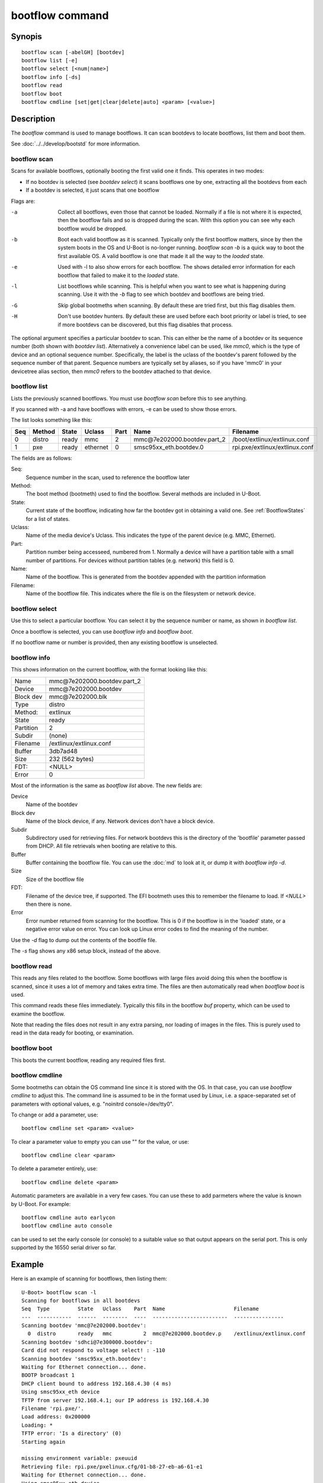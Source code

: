.. SPDX-License-Identifier: GPL-2.0+:

bootflow command
================

Synopis
-------

::

    bootflow scan [-abelGH] [bootdev]
    bootflow list [-e]
    bootflow select [<num|name>]
    bootflow info [-ds]
    bootflow read
    bootflow boot
    bootflow cmdline [set|get|clear|delete|auto] <param> [<value>]

Description
-----------

The `bootflow` command is used to manage bootflows. It can scan bootdevs to
locate bootflows, list them and boot them.

See :doc:`../../develop/bootstd` for more information.


bootflow scan
~~~~~~~~~~~~~

Scans for available bootflows, optionally booting the first valid one it finds.
This operates in two modes:

- If no bootdev is selected (see `bootdev select`) it scans bootflows one
  by one, extracting all the bootdevs from each
- If a bootdev is selected, it just scans that one bootflow

Flags are:

-a
    Collect all bootflows, even those that cannot be loaded. Normally if a file
    is not where it is expected, then the bootflow fails and so is dropped
    during the scan. With this option you can see why each bootflow would be
    dropped.

-b
    Boot each valid bootflow as it is scanned. Typically only the first bootflow
    matters, since by then the system boots in the OS and U-Boot is no-longer
    running. `bootflow scan -b` is a quick way to boot the first available OS.
    A valid bootflow is one that made it all the way to the `loaded` state.

-e
    Used with -l to also show errors for each bootflow. The shows detailed error
    information for each bootflow that failed to make it to the `loaded` state.

-l
    List bootflows while scanning. This is helpful when you want to see what
    is happening during scanning. Use it with the `-b` flag to see which
    bootdev and bootflows are being tried.

-G
    Skip global bootmeths when scanning. By default these are tried first, but
    this flag disables them.

-H
    Don't use bootdev hunters. By default these are used before each boot
    priority or label is tried, to see if more bootdevs can be discovered, but
    this flag disables that process.


The optional argument specifies a particular bootdev to scan. This can either be
the name of a bootdev or its sequence number (both shown with `bootdev list`).
Alternatively a convenience label can be used, like `mmc0`, which is the type of
device and an optional sequence number. Specifically, the label is the uclass of
the bootdev's parent followed by the sequence number of that parent. Sequence
numbers are typically set by aliases, so if you have 'mmc0' in your devicetree
alias section, then `mmc0` refers to the bootdev attached to that device.


bootflow list
~~~~~~~~~~~~~

Lists the previously scanned bootflows. You must use `bootflow scan` before this
to see anything.

If you scanned with -a and have bootflows with errors, -e can be used to show
those errors.

The list looks something like this:

===  ======  ======  ========  ====  ===============================   ================
Seq  Method  State   Uclass    Part  Name                              Filename
===  ======  ======  ========  ====  ===============================   ================
  0  distro  ready   mmc          2  mmc\@7e202000.bootdev.part_2      /boot/extlinux/extlinux.conf
  1  pxe     ready   ethernet     0  smsc95xx_eth.bootdev.0            rpi.pxe/extlinux/extlinux.conf
===  ======  ======  ========  ====  ===============================   ================

The fields are as follows:

Seq:
    Sequence number in the scan, used to reference the bootflow later

Method:
    The boot method (bootmeth) used to find the bootflow. Several methods are
    included in U-Boot.

State:
    Current state of the bootflow, indicating how far the bootdev got in
    obtaining a valid one. See :ref:`BootflowStates` for a list of states.

Uclass:
    Name of the media device's Uclass. This indicates the type of the parent
    device (e.g. MMC, Ethernet).

Part:
    Partition number being accesseed, numbered from 1. Normally a device will
    have a partition table with a small number of partitions. For devices
    without partition tables (e.g. network) this field is 0.

Name:
    Name of the bootflow. This is generated from the bootdev appended with
    the partition information

Filename:
    Name of the bootflow file. This indicates where the file is on the
    filesystem or network device.


bootflow select
~~~~~~~~~~~~~~~

Use this to select a particular bootflow. You can select it by the sequence
number or name, as shown in `bootflow list`.

Once a bootflow is selected, you can use `bootflow info` and `bootflow boot`.

If no bootflow name or number is provided, then any existing bootflow is
unselected.


bootflow info
~~~~~~~~~~~~~

This shows information on the current bootflow, with the format looking like
this:

=========  ===============================
Name       mmc\@7e202000.bootdev.part_2
Device     mmc\@7e202000.bootdev
Block dev  mmc\@7e202000.blk
Type       distro
Method:    extlinux
State      ready
Partition  2
Subdir     (none)
Filename   /extlinux/extlinux.conf
Buffer     3db7ad48
Size       232 (562 bytes)
FDT:       <NULL>
Error      0
=========  ===============================

Most of the information is the same as `bootflow list` above. The new fields
are:

Device
    Name of the bootdev

Block dev
    Name of the block device, if any. Network devices don't have a block device.

Subdir
    Subdirectory used for retrieving files. For network bootdevs this is the
    directory of the 'bootfile' parameter passed from DHCP. All file retrievals
    when booting are relative to this.

Buffer
    Buffer containing the bootflow file. You can use the :doc:`md` to look at
    it, or dump it with `bootflow info -d`.

Size
    Size of the bootflow file

FDT:
    Filename of the device tree, if supported. The EFI bootmeth uses this to
    remember the filename to load. If `<NULL>` then there is none.

Error
    Error number returned from scanning for the bootflow. This is 0 if the
    bootflow is in the 'loaded' state, or a negative error value on error. You
    can look up Linux error codes to find the meaning of the number.

Use the `-d` flag to dump out the contents of the bootfile file.

The `-s` flag shows any x86 setup block, instead of the above.


bootflow read
~~~~~~~~~~~~~

This reads any files related to the bootflow. Some bootflows with large files
avoid doing this when the bootflow is scanned, since it uses a lot of memory
and takes extra time. The files are then automatically read when `bootflow boot`
is used.

This command reads these files immediately. Typically this fills in the bootflow
`buf` property, which can be used to examine the bootflow.

Note that reading the files does not result in any extra parsing, nor loading of
images in the files. This is purely used to read in the data ready for
booting, or examination.


bootflow boot
~~~~~~~~~~~~~

This boots the current bootflow, reading any required files first.


bootflow cmdline
~~~~~~~~~~~~~~~~

Some bootmeths can obtain the OS command line since it is stored with the OS.
In that case, you can use `bootflow cmdline` to adjust this. The command line
is assumed to be in the format used by Linux, i.e. a space-separated set of
parameters with optional values, e.g. "noinitrd console=/dev/tty0".

To change or add a parameter, use::

    bootflow cmdline set <param> <value>

To clear a parameter value to empty you can use "" for the value, or use::

    bootflow cmdline clear <param>

To delete a parameter entirely, use::

    bootflow cmdline delete <param>

Automatic parameters are available in a very few cases. You can use these to
add parmeters where the value is known by U-Boot. For example::

    bootflow cmdline auto earlycon
    bootflow cmdline auto console

can be used to set the early console (or console) to a suitable value so that
output appears on the serial port. This is only supported by the 16550 serial
driver so far.

Example
-------

Here is an example of scanning for bootflows, then listing them::

    U-Boot> bootflow scan -l
    Scanning for bootflows in all bootdevs
    Seq  Type         State   Uclass    Part  Name                      Filename
    ---  -----------  ------  --------  ----  ------------------------  ----------------
    Scanning bootdev 'mmc@7e202000.bootdev':
      0  distro       ready   mmc          2  mmc@7e202000.bootdev.p    /extlinux/extlinux.conf
    Scanning bootdev 'sdhci@7e300000.bootdev':
    Card did not respond to voltage select! : -110
    Scanning bootdev 'smsc95xx_eth.bootdev':
    Waiting for Ethernet connection... done.
    BOOTP broadcast 1
    DHCP client bound to address 192.168.4.30 (4 ms)
    Using smsc95xx_eth device
    TFTP from server 192.168.4.1; our IP address is 192.168.4.30
    Filename 'rpi.pxe/'.
    Load address: 0x200000
    Loading: *
    TFTP error: 'Is a directory' (0)
    Starting again

    missing environment variable: pxeuuid
    Retrieving file: rpi.pxe/pxelinux.cfg/01-b8-27-eb-a6-61-e1
    Waiting for Ethernet connection... done.
    Using smsc95xx_eth device
    TFTP from server 192.168.4.1; our IP address is 192.168.4.30
    Filename 'rpi.pxe/pxelinux.cfg/01-b8-27-eb-a6-61-e1'.
    Load address: 0x2500000
    Loading: ##################################################  566 Bytes
    	 45.9 KiB/s
    done
    Bytes transferred = 566 (236 hex)
      1  distro       ready   ethernet     0  smsc95xx_eth.bootdev.0 rpi.pxe/extlinux/extlinux.conf
    No more bootdevs
    ---  -----------  ------  --------  ----  ------------------------  ----------------
    (2 bootflows, 2 valid)
    U-Boot> bootflow l
    Showing all bootflows
    Seq  Type         State   Uclass    Part  Name                      Filename
    ---  -----------  ------  --------  ----  ------------------------  ----------------
      0  distro       ready   mmc          2  mmc@7e202000.bootdev.p    /extlinux/extlinux.conf
      1  pxe          ready   ethernet     0  smsc95xx_eth.bootdev.0     rpi.pxe/extlinux/extlinux.conf
    ---  -----------  ------  --------  ----  ------------------------  ----------------
    (2 bootflows, 2 valid)


The second one is then selected by name (we could instead use `bootflow sel 0`),
displayed and booted::

    U-Boot> bootflow info
    No bootflow selected
    U-Boot> bootflow sel mmc@7e202000.bootdev.part_2
    U-Boot> bootflow info
    Name:      mmc@7e202000.bootdev.part_2
    Device:    mmc@7e202000.bootdev
    Block dev: mmc@7e202000.blk
    Method:    distro
    State:     ready
    Partition: 2
    Subdir:    (none)
    Filename:  extlinux/extlinux.conf
    Buffer:    3db7ae88
    Size:      232 (562 bytes)
    OS:        Fedora-Workstation-armhfp-31-1.9 (5.3.7-301.fc31.armv7hl)
    Cmdline:   (none)
    Logo:      (none)
    FDT:       <NULL>
    Error:     0
    U-Boot> bootflow boot
    ** Booting bootflow 'smsc95xx_eth.bootdev.0'
    Ignoring unknown command: ui
    Ignoring malformed menu command:  autoboot
    Ignoring malformed menu command:  hidden
    Ignoring unknown command: totaltimeout
    1:	Fedora-Workstation-armhfp-31-1.9 (5.3.7-301.fc31.armv7hl)
    Retrieving file: rpi.pxe/initramfs-5.3.7-301.fc31.armv7hl.img
    get 2700000 rpi.pxe/initramfs-5.3.7-301.fc31.armv7hl.img
    Waiting for Ethernet connection... done.
    Using smsc95xx_eth device
    TFTP from server 192.168.4.1; our IP address is 192.168.4.30
    Filename 'rpi.pxe/initramfs-5.3.7-301.fc31.armv7hl.img'.
    Load address: 0x2700000
    Loading: ###################################T ###############  57.7 MiB
    	 1.9 MiB/s
    done
    Bytes transferred = 60498594 (39b22a2 hex)
    Retrieving file: rpi.pxe//vmlinuz-5.3.7-301.fc31.armv7hl
    get 80000 rpi.pxe//vmlinuz-5.3.7-301.fc31.armv7hl
    Waiting for Ethernet connection... done.
    Using smsc95xx_eth device
    TFTP from server 192.168.4.1; our IP address is 192.168.4.30
    Filename 'rpi.pxe//vmlinuz-5.3.7-301.fc31.armv7hl'.
    Load address: 0x80000
    Loading: ##################################################  7.2 MiB
    	 2.3 MiB/s
    done
    Bytes transferred = 7508480 (729200 hex)
    append: ro root=UUID=9732b35b-4cd5-458b-9b91-80f7047e0b8a rhgb quiet LANG=en_US.UTF-8 cma=192MB cma=256MB
    Retrieving file: rpi.pxe//dtb-5.3.7-301.fc31.armv7hl/bcm2837-rpi-3-b.dtb
    get 2600000 rpi.pxe//dtb-5.3.7-301.fc31.armv7hl/bcm2837-rpi-3-b.dtb
    Waiting for Ethernet connection... done.
    Using smsc95xx_eth device
    TFTP from server 192.168.4.1; our IP address is 192.168.4.30
    Filename 'rpi.pxe//dtb-5.3.7-301.fc31.armv7hl/bcm2837-rpi-3-b.dtb'.
    Load address: 0x2600000
    Loading: ##################################################  13.8 KiB
    	 764.6 KiB/s
    done
    Bytes transferred = 14102 (3716 hex)
    Kernel image @ 0x080000 [ 0x000000 - 0x729200 ]
    ## Flattened Device Tree blob at 02600000
       Booting using the fdt blob at 0x2600000
       Using Device Tree in place at 02600000, end 02606715

    Starting kernel ...

    [  OK  ] Started Show Plymouth Boot Screen.
    [  OK  ] Started Forward Password R…s to Plymouth Directory Watch.
    [  OK  ] Reached target Local Encrypted Volumes.
    [  OK  ] Reached target Paths.
    ....


Here we scan for bootflows and boot the first one found::

    U-Boot> bootflow scan -bl
    Scanning for bootflows in all bootdevs
    Seq  Method       State   Uclass    Part  Name                    Filename
    ---  -----------  ------  --------  ----  ----------------------  ----------------
    Scanning bootdev 'mmc@7e202000.bootdev':
      0  distro       ready   mmc          2  mmc@7e202000.bootdev.p  /extlinux/extlinux.conf
    ** Booting bootflow 'mmc@7e202000.bootdev.part_2'
    Ignoring unknown command: ui
    Ignoring malformed menu command:  autoboot
    Ignoring malformed menu command:  hidden
    Ignoring unknown command: totaltimeout
    1:	Fedora-KDE-armhfp-31-1.9 (5.3.7-301.fc31.armv7hl)
    Retrieving file: /initramfs-5.3.7-301.fc31.armv7hl.img
    getfile 2700000 /initramfs-5.3.7-301.fc31.armv7hl.img
    Retrieving file: /vmlinuz-5.3.7-301.fc31.armv7hl
    getfile 80000 /vmlinuz-5.3.7-301.fc31.armv7hl
    append: ro root=UUID=b8781f09-e2dd-4cb8-979b-7df5eeaaabea rhgb LANG=en_US.UTF-8 cma=192MB console=tty0 console=ttyS1,115200
    Retrieving file: /dtb-5.3.7-301.fc31.armv7hl/bcm2837-rpi-3-b.dtb
    getfile 2600000 /dtb-5.3.7-301.fc31.armv7hl/bcm2837-rpi-3-b.dtb
    Kernel image @ 0x080000 [ 0x000000 - 0x729200 ]
    ## Flattened Device Tree blob at 02600000
       Booting using the fdt blob at 0x2600000
       Using Device Tree in place at 02600000, end 02606715

    Starting kernel ...

    [    0.000000] Booting Linux on physical CPU 0x0


Here is am example using the -e flag to see all errors::

    U-Boot> bootflow scan -a
    Card did not respond to voltage select! : -110
    Waiting for Ethernet connection... done.
    BOOTP broadcast 1
    DHCP client bound to address 192.168.4.30 (4 ms)
    Using smsc95xx_eth device
    TFTP from server 192.168.4.1; our IP address is 192.168.4.30
    Filename 'rpi.pxe/'.
    Load address: 0x200000
    Loading: *
    TFTP error: 'Is a directory' (0)
    Starting again

    missing environment variable: pxeuuid
    Retrieving file: rpi.pxe/pxelinux.cfg/01-b8-27-eb-a6-61-e1
    Waiting for Ethernet connection... done.
    Using smsc95xx_eth device
    TFTP from server 192.168.4.1; our IP address is 192.168.4.30
    Filename 'rpi.pxe/pxelinux.cfg/01-b8-27-eb-a6-61-e1'.
    Load address: 0x2500000
    Loading: ##################################################  566 Bytes
    	 49.8 KiB/s
    done
    Bytes transferred = 566 (236 hex)
    U-Boot> bootflow l -e
    Showing all bootflows
    Seq  Type         State   Uclass    Part  Name                   Filename
    ---  -----------  ------  --------  ----  ---------------------  ----------------
      0  distro       fs      mmc          1  mmc@7e202000.bootdev.p /extlinux/extlinux.conf
         ** File not found, err=-2
      1  distro       ready   mmc          2  mmc@7e202000.bootdev.p /extlinux/extlinux.conf
      2  distro       fs      mmc          3  mmc@7e202000.bootdev.p /extlinux/extlinux.conf
         ** File not found, err=-1
      3  distro       media   mmc          0  mmc@7e202000.bootdev.p <NULL>
         ** No partition found, err=-2
      4  distro       media   mmc          0  mmc@7e202000.bootdev.p <NULL>
         ** No partition found, err=-2
      5  distro       media   mmc          0  mmc@7e202000.bootdev.p <NULL>
         ** No partition found, err=-2
      6  distro       media   mmc          0  mmc@7e202000.bootdev.p <NULL>
         ** No partition found, err=-2
      7  distro       media   mmc          0  mmc@7e202000.bootdev.p <NULL>
         ** No partition found, err=-2
      8  distro       media   mmc          0  mmc@7e202000.bootdev.p <NULL>
         ** No partition found, err=-2
      9  distro       media   mmc          0  mmc@7e202000.bootdev.p <NULL>
         ** No partition found, err=-2
      a  distro       media   mmc          0  mmc@7e202000.bootdev.p <NULL>
         ** No partition found, err=-2
      b  distro       media   mmc          0  mmc@7e202000.bootdev.p <NULL>
         ** No partition found, err=-2
      c  distro       media   mmc          0  mmc@7e202000.bootdev.p <NULL>
         ** No partition found, err=-2
      d  distro       media   mmc          0  mmc@7e202000.bootdev.p <NULL>
         ** No partition found, err=-2
      e  distro       media   mmc          0  mmc@7e202000.bootdev.p <NULL>
         ** No partition found, err=-2
      f  distro       media   mmc          0  mmc@7e202000.bootdev.p <NULL>
         ** No partition found, err=-2
     10  distro       media   mmc          0  mmc@7e202000.bootdev.p <NULL>
         ** No partition found, err=-2
     11  distro       media   mmc          0  mmc@7e202000.bootdev.p <NULL>
         ** No partition found, err=-2
     12  distro       media   mmc          0  mmc@7e202000.bootdev.p <NULL>
         ** No partition found, err=-2
     13  distro       media   mmc          0  mmc@7e202000.bootdev.p <NULL>
         ** No partition found, err=-2
     14  distro       ready   ethernet     0  smsc95xx_eth.bootdev.0 rpi.pxe/extlinux/extlinux.conf
    ---  -----------  ------  --------  ----  ---------------------  ----------------
    (21 bootflows, 2 valid)
    U-Boot>

Here is an example of booting ChromeOS, adjusting the console beforehand. Note that
the cmdline is word-wrapped here and some parts of the command line are elided::

    => bootfl list
    Showing all bootflows
    Seq  Method       State   Uclass    Part  Name                      Filename
    ---  -----------  ------  --------  ----  ------------------------  ----------------
    0  cros         ready   nvme         0  5.10.153-20434-g98da1eb2c <NULL>
    1  efi          ready   nvme         c  nvme#0.blk#1.bootdev.part efi/boot/bootia32.efi
    2  efi          ready   usb_mass_    2  usb_mass_storage.lun0.boo efi/boot/bootia32.efi
    ---  -----------  ------  --------  ----  ------------------------  ----------------
    (3 bootflows, 3 valid)
    => bootfl sel 0
    => bootfl inf
    Name:      5.10.153-20434-g98da1eb2cf9d (chrome-bot@chromeos-release-builder-us-central1-b-x32-12-xijx) #1 SMP PREEMPT Tue Jan 24 19:38:23 PST 2023
    Device:    nvme#0.blk#1.bootdev
    Block dev: nvme#0.blk#1
    Method:    cros
    State:     ready
    Partition: 0
    Subdir:    (none)
    Filename:  <NULL>
    Buffer:    737a1400
    Size:      c47000 (12873728 bytes)
    OS:        ChromeOS
    Cmdline:   console= loglevel=7 init=/sbin/init cros_secure drm.trace=0x106
        root=/dev/dm-0 rootwait ro dm_verity.error_behavior=3
        dm_verity.max_bios=-1 dm_verity.dev_wait=1
        dm="1 vroot none ro 1,0 6348800
          verity payload=PARTUUID=799c935b-ae62-d143-8493-816fa936eef7/PARTNROFF=1
          hashtree=PARTUUID=799c935b-ae62-d143-8493-816fa936eef7/PARTNROFF=1
          hashstart=6348800 alg=sha256
          root_hexdigest=78cc462cd45aecbcd49ca476587b4dee59aa1b00ba5ece58e2c29ec9acd914ab
          salt=8dec4dc80a75dd834a9b3175c674405e15b16a253fdfe05c79394ae5fd76f66a"
        noinitrd vt.global_cursor_default=0
        kern_guid=799c935b-ae62-d143-8493-816fa936eef7 add_efi_memmap
        noresume i915.modeset=1 ramoops.ecc=1 tpm_tis.force=0
        intel_pmc_core.warn_on_s0ix_failures=1 i915.enable_guc=3 i915.enable_dc=4
        xdomain=0 swiotlb=65536 intel_iommu=on i915.enable_psr=1
        usb-storage.quirks=13fe:6500:u
    X86 setup: 742e3400
    Logo:      (none)
    FDT:       <NULL>
    Error:     0
    => bootflow cmdline auto earlycon
    => bootflow cmd auto console
    => print bootargs
    bootargs=console=ttyS0,115200n8 loglevel=7 ...
        usb-storage.quirks=13fe:6500:u earlycon=uart8250,mmio32,0xfe03e000,115200n8
    => bootflow cmd del console
    => print bootargs
    bootargs=loglevel=7 ... earlycon=uart8250,mmio32,0xfe03e000,115200n8
    => bootfl boot
    ** Booting bootflow '5.10.153-20434-g98da1eb2cf9d (chrome-bot@chromeos-release-builder-us-central1-b-x32-12-xijx) #1 SMP PREEMPT Tue Jan 24 19:38:23 PST 2023' with cros
    Kernel command line: "loglevel=7 ... earlycon=uart8250,mmio32,0xfe03e000,115200n8"

    Starting kernel ...

    [    0.000000] Linux version 5.10.153-20434-g98da1eb2cf9d (chrome-bot@chromeos-release-builder-us-central1-b-x32-12-xijx) (Chromium OS 15.0_pre465103_p20220825-r4 clang version 15.0.0 (/var/tmp/portage/sys-devel/llvm-15.0_pre465103_p20220825-r4/work/llvm-15.0_pre465103_p20220825/clang db1978b67431ca3462ad8935bf662c15750b8252), LLD 15.0.0) #1 SMP PREEMPT Tue Jan 24 19:38:23 PST 2023
    [    0.000000] Command line: loglevel=7 ... usb-storage.quirks=13fe:6500:u earlycon=uart8250,mmio32,0xfe03e000,115200n8
    [    0.000000] x86/split lock detection: warning about user-space split_locks

This shows looking at x86 setup information::

    => bootfl sel 0
    => bootfl i -s
    Setup located at 77b56010:

    ACPI RSDP addr      : 0
    E820: 2 entries
            Addr        Size  Type
               0        1000  RAM
        fffff000        1000  Reserved
    Setup sectors       : 1e
    Root flags          : 1
    Sys size            : 63420
    RAM size            : 0
    Video mode          : ffff
    Root dev            : 0
    Boot flag           : 0
    Jump                : 66eb
    Header              : 53726448
                          Kernel V2
    Version             : 20d
    Real mode switch    : 0
    Start sys seg       : 1000
    Kernel version      : 38cc
       @00003acc:
    Type of loader      : ff
                          unknown
    Load flags          : 1
                        : loaded-high
    Setup move size     : 8000
    Code32 start        : 100000
    Ramdisk image       : 0
    Ramdisk size        : 0
    Bootsect kludge     : 0
    Heap end ptr        : 5160
    Ext loader ver      : 0
    Ext loader type     : 0
    Command line ptr    : 735000
    Initrd addr max     : 7fffffff
    Kernel alignment    : 200000
    Relocatable kernel  : 1
    Min alignment       : 15
                        : 200000
    Xload flags         : 3
                        : 64-bit-entry can-load-above-4gb
    Cmdline size        : 7ff
    Hardware subarch    : 0
    HW subarch data     : 0
    Payload offset      : 26e
    Payload length      : 612045
    Setup data          : 0
    Pref address        : 1000000
    Init size           : 1383000
    Handover offset     : 0

This shows reading a bootflow to examine the kernel::

    => bootfl i 0
    Name:
    Device:    emmc@1c,0.bootdev
    Block dev: emmc@1c,0.blk
    Method:    cros
    State:     ready
    Partition: 2
    Subdir:    (none)
    Filename:  <NULL>
    Buffer:    0
    Size:      63ee00 (6548992 bytes)
    OS:        ChromeOS
    Cmdline:   console= loglevel=7 init=/sbin/init cros_secure oops=panic panic=-1 root=PARTUUID=35c775e7-3735-d745-93e5-d9e0238f7ed0/PARTNROFF=1 rootwait rw dm_verity.error_behavior=3 dm_verity.max_bios=-1 dm_verity.dev_wait=0 dm="1 vroot none rw 1,0 3788800 verity payload=ROOT_DEV hashtree=HASH_DEV hashstart=3788800 alg=sha1 root_hexdigest=55052b629d3ac889f25a9583ea12cdcd3ea15ff8 salt=a2d4d9e574069f4fed5e3961b99054b7a4905414b60a25d89974a7334021165c" noinitrd vt.global_cursor_default=0 kern_guid=35c775e7-3735-d745-93e5-d9e0238f7ed0 add_efi_memmap boot=local noresume noswap i915.modeset=1 tpm_tis.force=1 tpm_tis.interrupts=0 nmi_watchdog=panic,lapic disablevmx=off
    X86 setup: 77b56010
    Logo:      (none)
    FDT:       <NULL>
    Error:     0

Note that `Buffer` is 0 so it has not be read yet. Using `bootflow read`::

    => bootfl read
    => bootfl info
    Name:
    Device:    emmc@1c,0.bootdev
    Block dev: emmc@1c,0.blk
    Method:    cros
    State:     ready
    Partition: 2
    Subdir:    (none)
    Filename:  <NULL>
    Buffer:    77b7e400
    Size:      63ee00 (6548992 bytes)
    OS:        ChromeOS
    Cmdline:   console= loglevel=7 init=/sbin/init cros_secure oops=panic panic=-1 root=PARTUUID=35c775e7-3735-d745-93e5-d9e0238f7ed0/PARTNROFF=1 rootwait rw dm_verity.error_behavior=3 dm_verity.max_bios=-1 dm_verity.dev_wait=0 dm="1 vroot none rw 1,0 3788800 verity payload=ROOT_DEV hashtree=HASH_DEV hashstart=3788800 alg=sha1 root_hexdigest=55052b629d3ac889f25a9583ea12cdcd3ea15ff8 salt=a2d4d9e574069f4fed5e3961b99054b7a4905414b60a25d89974a7334021165c" noinitrd vt.global_cursor_default=0 kern_guid=35c775e7-3735-d745-93e5-d9e0238f7ed0 add_efi_memmap boot=local noresume noswap i915.modeset=1 tpm_tis.force=1 tpm_tis.interrupts=0 nmi_watchdog=panic,lapic disablevmx=off
    X86 setup: 781b4400
    Logo:      (none)
    FDT:       <NULL>
    Error:     0

Now the buffer can be accessed::

    => md 77b7e400
    77b7e400: 1186f6fc 40000002 b8fa0c75 00000018  .......@u.......
    77b7e410: c08ed88e a68dd08e 000001e8 000000e8  ................
    77b7e420: ed815d00 00000021 62c280b8 89e80100  .]..!......b....
    77b7e430: 22f7e8c4 c0850061 22ec850f eb890061  ..."a......"a...
    77b7e440: 0230868b 01480000 21d0f7c3 00fb81c3  ..0...H....!....
    77b7e450: 7d010000 0000bb05 c3810100 00d4f000  ...}............
    77b7e460: 8130858d 85890061 00618132 3095010f  ..0.a...2.a....0
    77b7e470: 0f006181 c883e020 e0220f20 e000bb8d  .a.. ... .".....
    77b7e480: c0310062 001800b9 8dabf300 62e000bb  b.1............b
    77b7e490: 07878d00 89000010 00bb8d07 8d0062f0  .............b..
    77b7e4a0: 00100787 0004b900 07890000 00100005  ................
    77b7e4b0: 08c78300 8df37549 630000bb 0183b800  ....Iu.....c....
    77b7e4c0: 00b90000 89000008 00000507 c7830020  ............ ...
    77b7e4d0: f3754908 e000838d 220f0062 0080b9d8  .Iu.....b.."....
    77b7e4e0: 320fc000 08e8ba0f c031300f b8d0000f  ...2.....01.....
    77b7e4f0: 00000020 6ad8000f 00858d10 50000002   ......j.......P


Return value
------------

On success `bootflow boot` normally boots into the Operating System and does not
return to U-Boot. If something about the U-Boot processing fails, then the
return value $? is 1. If the boot succeeds but for some reason the Operating
System returns, then $? is 0, indicating success.

For other subcommands, the return value $? is always 0 (true).


.. BootflowStates_:
